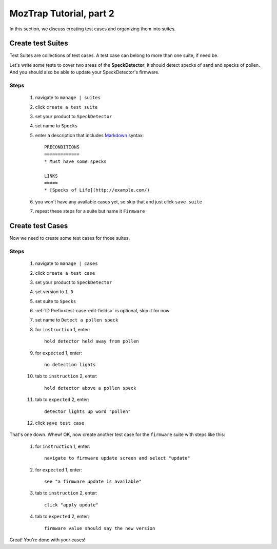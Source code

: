 .. _tutorial-create-tests:

MozTrap Tutorial, part 2
========================

In this section, we discuss creating test cases and organizing them into
suites.

Create test Suites
------------------

Test Suites are collections of test cases.  A test case can belong to more
than one suite, if need be.

Let's write some tests to cover two areas of the **SpeckDetector**.  It should
detect specks of sand and specks of pollen.  And you should also be able to
update your SpeckDetector's firmware.

Steps
^^^^^
    #. navigate to ``manage | suites``
    #. click ``create a test suite``
    #. set your product to ``SpeckDetector``
    #. set name to ``Specks``
    #. enter a description that includes Markdown_ syntax::

        PRECONDITIONS
        =============
        * Must have some specks

        LINKS
        =====
        * [Specks of Life](http://example.com/)

    #. you won't have any available cases yet, so skip that and just
       click ``save suite``
    #. repeat these steps for a suite but name it ``Firmware``

Create test Cases
-----------------

Now we need to create some test cases for those suites.

Steps
^^^^^
    #. navigate to ``manage | cases``
    #. click ``create a test case``
    #. set your product to ``SpeckDetector``
    #. set version to ``1.0``
    #. set suite to ``Specks``
    #. :ref:`ID Prefix<test-case-edit-fields>` is optional, skip it for now
    #. set name to ``Detect a pollen speck``
    #. for ``instruction`` 1, enter::

        hold detector held away from pollen

    #. for ``expected`` 1, enter::

        no detection lights

    #. tab to ``instruction`` 2, enter::

        hold detector above a pollen speck

    #. tab to ``expected`` 2, enter::

        detector lights up word "pollen"

    #. click ``save test case``


That's one down.  Whew!  OK, now create another test case for the ``firmware``
suite with steps like this:

    #. for ``instruction`` 1, enter::

        navigate to firmware update screen and select "update"

    #. for ``expected`` 1, enter::

        see "a firmware update is available"

    #. tab to ``instruction`` 2, enter::

        click "apply update"

    #. tab to ``expected`` 2, enter::

        firmware value should say the new version


Great!  You're done with your cases!

.. _Markdown: http://daringfireball.net/projects/markdown/syntax

